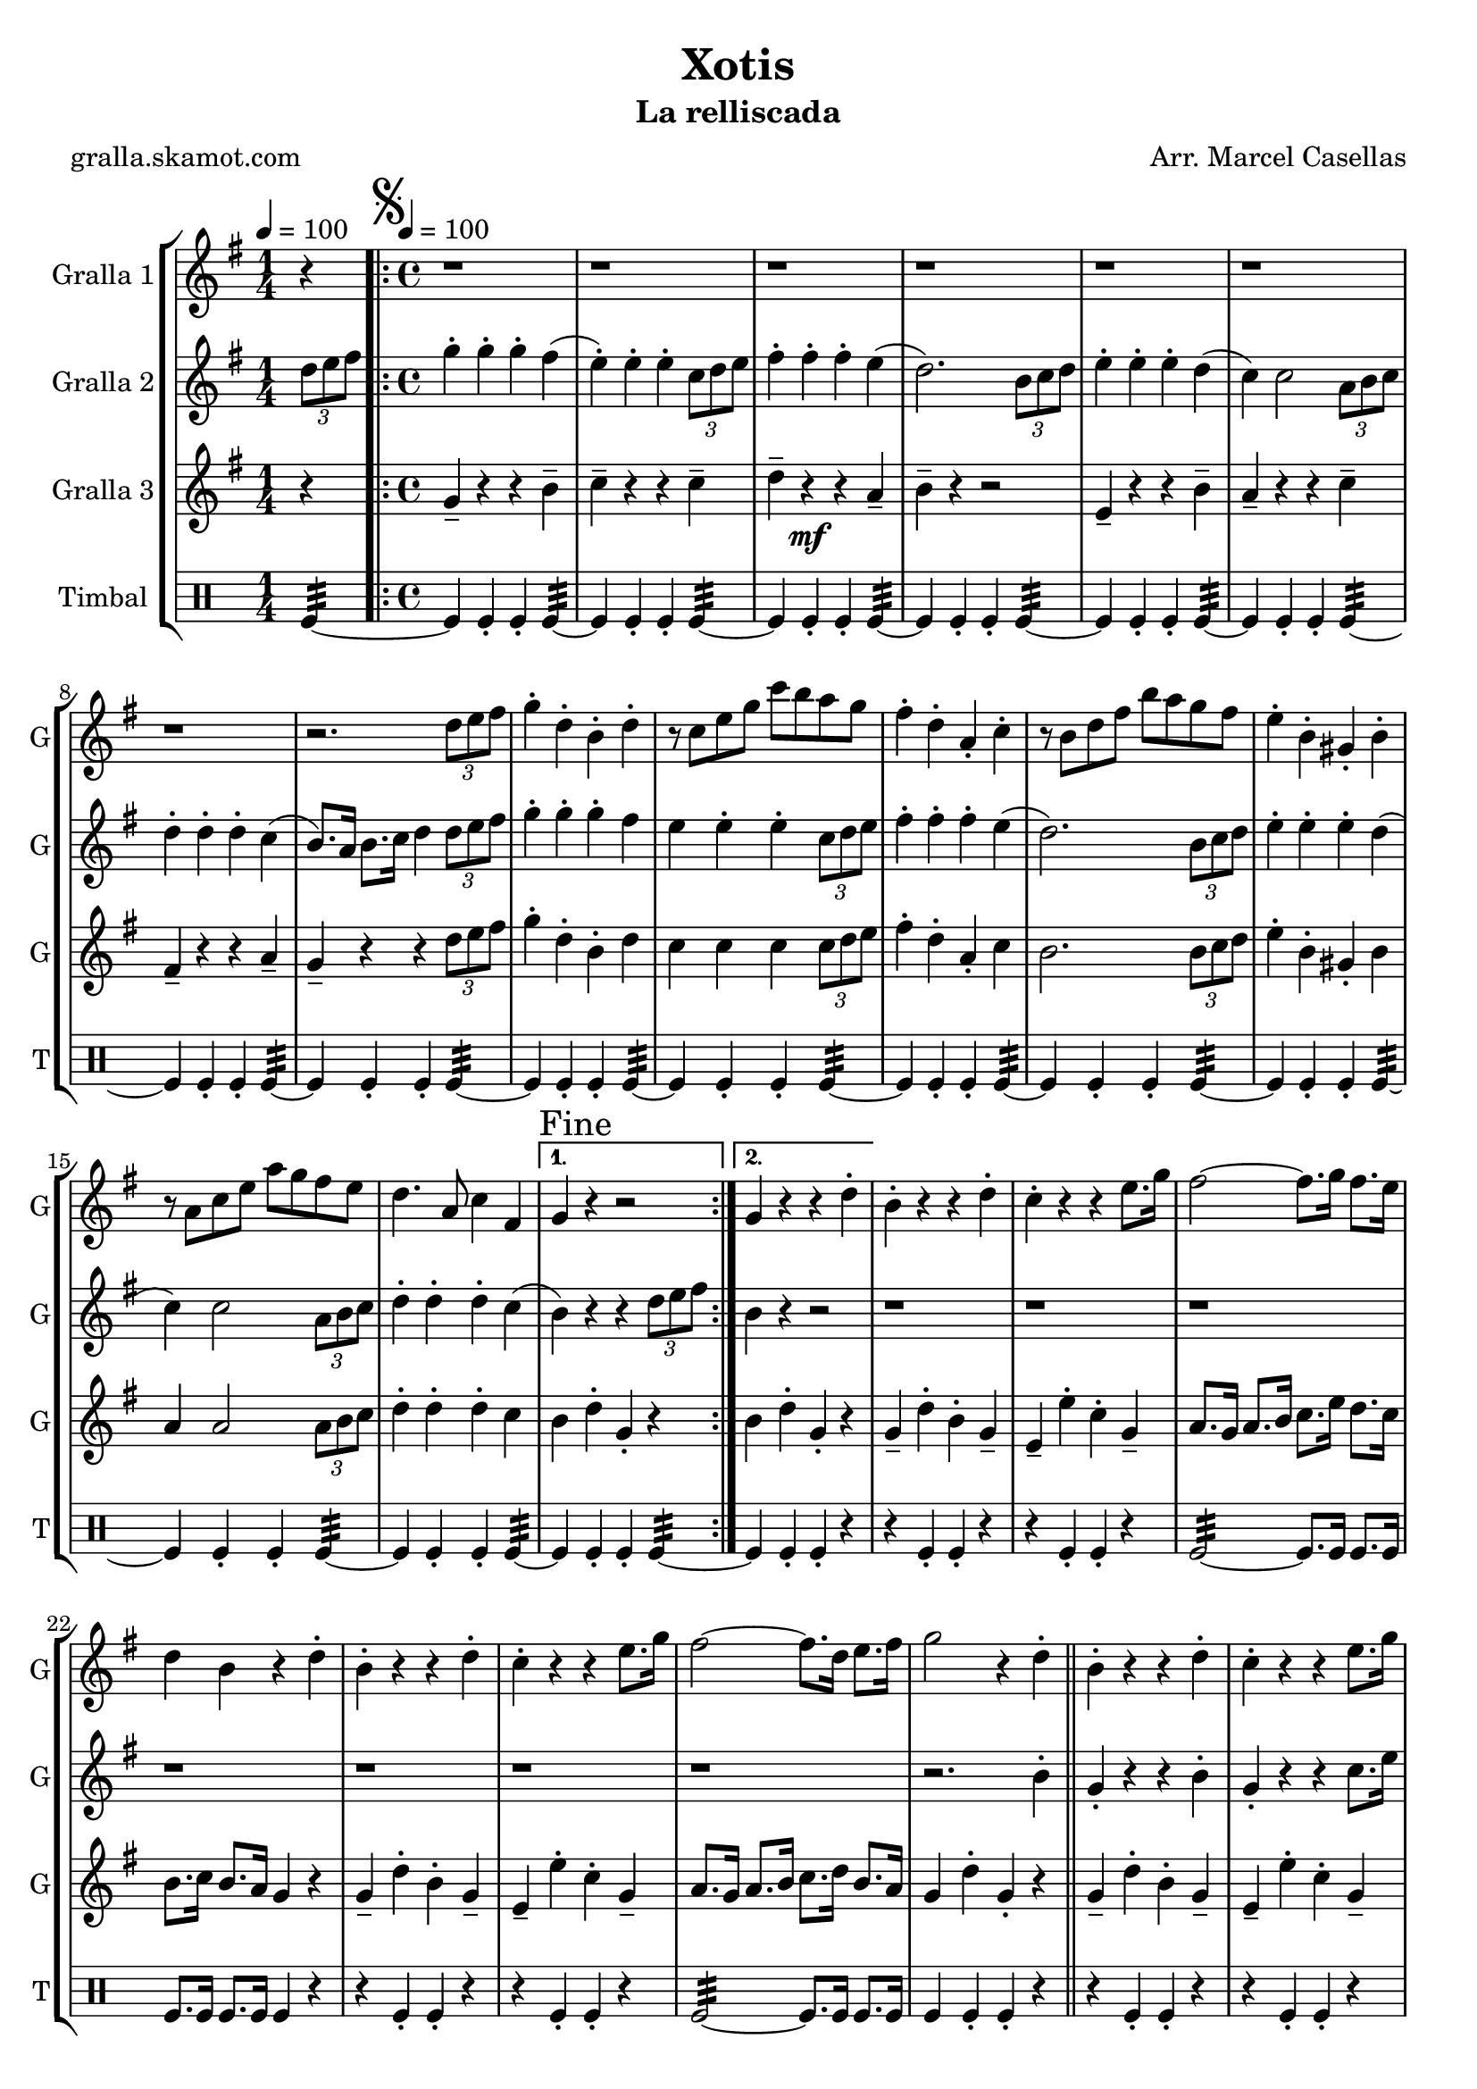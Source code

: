 \version "2.16.2"

\header {
  dedication=""
  title="Xotis"
  subtitle="La relliscada"
  subsubtitle=""
  poet="gralla.skamot.com"
  meter=""
  piece=""
  composer="Arr. Marcel Casellas"
  arranger=""
  opus=""
  instrument=""
  copyright=""
  tagline=""
}

liniaroAa =
\relative d''
{
  \clef treble
  \key g \major
  \time 1/4
  r4 \tempo 4 = 100  |
  \time 4/4   \repeat volta 2 { \mark \markup {\musicglyph #"scripts.segno"} r1  |
  r1  |
  r1  |
  %05
  r1  |
  r1  |
  r1  |
  r1  |
  r2. \times 2/3 { d8 e fis }  |
  %10
  g4-. d-. b-. d-.  |
  r8 c e g c b a g  |
  fis4-. d-. a-. c-.  |
  r8 b d fis b a g fis  |
  e4-. b-. gis-. b-.  |
  %15
  r8 a c e a g fis e  |
  d4. a8 c4 fis, }
  \alternative { { \mark "Fine" g4 r r2 }
  { g4 r r d'-. } }
  b4-. r r d-.  |
  %20
  c4-. r r e8. g16  |
  fis2 ~ fis8. g16 fis8. e16  |
  d4 b r d-.  |
  b4-. r r d-.  |
  c4-. r r e8. g16  |
  %25
  fis2 ~ fis8. d16 e8. fis16  |
  g2 r4 d-.  \bar "||"
  b4-. r r d-.  |
  c4-. r r e8. g16  |
  fis2 ~ fis8. g16 fis8. e16  |
  %30
  d4 b r d-.  |
  b4-. r r d-.  |
  c4-. r r e8. g16  |
  fis2 ~ fis8. d16 e8. fis16  |
  \mark "D.S. al Fine" g4 r r2  \bar "|."
}

liniaroAb =
\relative d''
{
  \tempo 4 = 100
  \clef treble
  \key g \major
  \time 1/4
  \times 2/3 { d8 e fis }  |
  \time 4/4   \repeat volta 2 { g4-. g-. g-. fis (  |
  e4-. ) e-. e-. \times 2/3 { c8 d e }  |
  fis4-. fis-. fis-. e (  |
  %05
  d2. ) \times 2/3 { b8 c d }  |
  e4-. e-. e-. d (  |
  c4 ) c2 \times 2/3 { a8 b c }  |
  d4-. d-. d-. c (  |
  b8. ) a16 b8. c16 d4 \times 2/3 { d8 e fis }  |
  %10
  g4-. g-. g-. fis   |
  e4  e-. e-. \times 2/3 { c8 d e }   |
  fis4-. fis-. fis-. e (  |
  d2. ) \times 2/3 { b8 c d }  |
  e4-. e-. e-. d (  |
  %15
  c4 ) c2 \times 2/3 { a8 b c }  |
  d4-. d-. d-. c ( }
  \alternative { { b4 ) r r \times 2/3 { d8 e fis } }
  { b,4 r r2  } }
  r1  |
  %20
  r1  |
  r1  |
  r1  |
  r1  |
  r1  |
  %25
  r1  |
  r2. b4-.  \bar "||"
  g4-. r r b-.  |
  g4-. r r c8. e16  |
  d2 ~ d8. e16 d8. c16  |
  %30
  b4 g r b-.  |
  g4-. r r b-.  |
  g4-. r r c8. e16  |
  d2 ~ d8. d16 e8. c16  |
  b4 r r \times 2/3 { d8 e fis }  \bar "|."
}

liniaroAc =
\relative g'
{
  \tempo 4 = 100
  \clef treble
  \key g \major
  \time 1/4
  r4  |
  \time 4/4   \repeat volta 2 { g4-- r r b--  |
  c4-- r r c--  |
  d4-- r \mf r a--  |
  %05
  b4-- r r2  |
  e,4-- r r b'--  |
  a4-- r r c--  |
  fis,4-- r r a--  |
  g4-- r r \times 2/3 { d'8 e fis }  |
  %10
  g4-. d-. b-. d  |
  c4 c c \times 2/3 { c8 d e }  |
  fis4-. d-. a-. c   |
  b2. \times 2/3 { b8 c d }  |
  e4-. b-. gis-. b   |
  %15
  a4 a2 \times 2/3 { a8 b c }  |
  d4-. d-. d-. c  }
  \alternative { { b4 d-. g,-. r }
  { b4 d-. g,-. r } }
  g4-- d'-. b-. g--  |
  %20
  e4-- e'-. c-. g--  |
  a8. g16 a8. b16 c8. e16 d8. c16  |
  b8. c16 b8. a16 g4 r  |
  g4-- d'-. b-. g--  |
  e4-- e'-. c-. g--  |
  %25
  a8. g16 a8. b16 c8. d16 b8. a16  |
  g4 d'-. g,-. r  \bar "||"
  g4-- d'-. b-. g--  |
  e4-- e'-. c-. g--  |
  a8. g16 a8. b16 c8. c16 b8. a16  |
  %30
  b8. a16 b8. c16 d4 r  |
  g,4-- d'-. b-. g--  |
  e4-- e'-. c-. g--  |
  a8. g16 a8. b16 c8. b16 b8. a16  |
  g4 d'-. g,-. r  \bar "|."
}

liniaroAd =
\drummode
{
  \tempo 4 = 100
  \time 1/4
  tomfl4:32 ~  |
  \time 4/4   \repeat volta 2 { tomfl4 tomfl-. tomfl-. tomfl:32 ~  |
  tomfl4 tomfl-. tomfl-. tomfl:32 ~  |
  tomfl4 tomfl-. tomfl-. tomfl:32 ~  |
  %05
  tomfl4 tomfl-. tomfl-. tomfl:32 ~  |
  tomfl4 tomfl-. tomfl-. tomfl:32 ~  |
  tomfl4 tomfl-. tomfl-. tomfl:32 ~  |
  tomfl4 tomfl-. tomfl-. tomfl:32 ~  |
  tomfl4 tomfl-. tomfl-. tomfl:32 ~  |
  %10
  tomfl4 tomfl-. tomfl-. tomfl:32 ~  |
  tomfl4 tomfl-. tomfl-. tomfl:32 ~  |
  tomfl4 tomfl-. tomfl-. tomfl:32 ~  |
  tomfl4 tomfl-. tomfl-. tomfl:32 ~  |
  tomfl4 tomfl-. tomfl-. tomfl:32 ~  |
  %15
  tomfl4 tomfl-. tomfl-. tomfl:32 ~  |
  tomfl4 tomfl-. tomfl-. tomfl:32 ~ }
  \alternative { { tomfl4 tomfl-. tomfl-. tomfl:32 ~ }
  { tomfl4 tomfl-. tomfl-. r } }
  r4 tomfl-. tomfl-. r  |
  %20
  r4 tomfl-. tomfl-. r  |
  tomfl2:32 ~ tomfl8. tomfl16 tomfl8. tomfl16  |
  tomfl8. tomfl16 tomfl8. tomfl16 tomfl4 r  |
  r4 tomfl-. tomfl-. r  |
  r4 tomfl-. tomfl-. r  |
  %25
  tomfl2:32 ~ tomfl8. tomfl16 tomfl8. tomfl16  |
  tomfl4 tomfl-. tomfl-. r  \bar "||"
  r4 tomfl-. tomfl-. r  |
  r4 tomfl-. tomfl-. r  |
  tomfl2:32 ~ tomfl8. tomfl16 tomfl8. tomfl16  |
  %30
  tomfl8. tomfl16 tomfl8. tomfl16 tomfl4 r  |
  r4 tomfl-. tomfl-. r  |
  r4 tomfl-. tomfl-. r  |
  tomfl2:32 ~ tomfl8. tomfl16 tomfl8. tomfl16  |
  tomfl4 tomfl-. tomfl-. tomfl  \bar "|."
}

\bookpart {
  \score {
    \new StaffGroup {
      \override Score.RehearsalMark.self-alignment-X = #LEFT
      <<
        \new Staff \with {instrumentName = #"Gralla 1" shortInstrumentName = #"G"} \liniaroAa
        \new Staff \with {instrumentName = #"Gralla 2" shortInstrumentName = #"G"} \liniaroAb
        \new Staff \with {instrumentName = #"Gralla 3" shortInstrumentName = #"G"} \liniaroAc
        \new DrumStaff \with {instrumentName = #"Timbal" shortInstrumentName = #"T"} \liniaroAd
      >>
    }
    \layout {}
  }
  \score { \unfoldRepeats
    \new StaffGroup {
      \override Score.RehearsalMark.self-alignment-X = #LEFT
      <<
        \new Staff \with {instrumentName = #"Gralla 1" shortInstrumentName = #"G"} \liniaroAa
        \new Staff \with {instrumentName = #"Gralla 2" shortInstrumentName = #"G"} \liniaroAb
        \new Staff \with {instrumentName = #"Gralla 3" shortInstrumentName = #"G"} \liniaroAc
        \new DrumStaff \with {instrumentName = #"Timbal" shortInstrumentName = #"T"} \liniaroAd
      >>
    }
    \midi {
      \set Staff.midiInstrument = "oboe"
      \set DrumStaff.midiInstrument = "drums"
    }
  }
}

\bookpart {
  \header {instrument="Gralla 1"}
  \score {
    \new StaffGroup {
      \override Score.RehearsalMark.self-alignment-X = #LEFT
      <<
        \new Staff \liniaroAa
      >>
    }
    \layout {}
  }
  \score { \unfoldRepeats
    \new StaffGroup {
      \override Score.RehearsalMark.self-alignment-X = #LEFT
      <<
        \new Staff \liniaroAa
      >>
    }
    \midi {
      \set Staff.midiInstrument = "oboe"
      \set DrumStaff.midiInstrument = "drums"
    }
  }
}

\bookpart {
  \header {instrument="Gralla 2"}
  \score {
    \new StaffGroup {
      \override Score.RehearsalMark.self-alignment-X = #LEFT
      <<
        \new Staff \liniaroAb
      >>
    }
    \layout {}
  }
  \score { \unfoldRepeats
    \new StaffGroup {
      \override Score.RehearsalMark.self-alignment-X = #LEFT
      <<
        \new Staff \liniaroAb
      >>
    }
    \midi {
      \set Staff.midiInstrument = "oboe"
      \set DrumStaff.midiInstrument = "drums"
    }
  }
}

\bookpart {
  \header {instrument="Gralla 3"}
  \score {
    \new StaffGroup {
      \override Score.RehearsalMark.self-alignment-X = #LEFT
      <<
        \new Staff \liniaroAc
      >>
    }
    \layout {}
  }
  \score { \unfoldRepeats
    \new StaffGroup {
      \override Score.RehearsalMark.self-alignment-X = #LEFT
      <<
        \new Staff \liniaroAc
      >>
    }
    \midi {
      \set Staff.midiInstrument = "oboe"
      \set DrumStaff.midiInstrument = "drums"
    }
  }
}

\bookpart {
  \header {instrument="Timbal"}
  \score {
    \new StaffGroup {
      \override Score.RehearsalMark.self-alignment-X = #LEFT
      <<
        \new DrumStaff \liniaroAd
      >>
    }
    \layout {}
  }
  \score { \unfoldRepeats
    \new StaffGroup {
      \override Score.RehearsalMark.self-alignment-X = #LEFT
      <<
        \new DrumStaff \liniaroAd
      >>
    }
    \midi {
      \set Staff.midiInstrument = "oboe"
      \set DrumStaff.midiInstrument = "drums"
    }
  }
}


